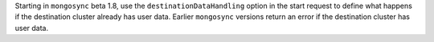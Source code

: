 Starting in ``mongosync`` beta 1.8, use the ``destinationDataHandling``
option in the start request to define what happens if the destination
cluster already has user data. Earlier ``mongosync`` versions return an
error if the destination cluster has user data.
